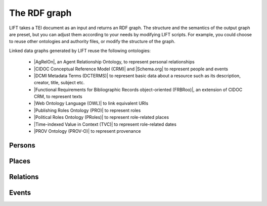 .. _output:

The RDF graph
============================

LIFT takes a TEI document as an input and returns an RDF graph. The structure and the semantics of the output graph are preset, but you can adjust them according to your needs by modifying LIFT scripts. For example, you could choose to reuse other ontologies and authority files, or modify the structure of the graph.

Linked data graphs generated by LIFT reuse the following ontologies:

	- |AgRelOn|, an Agent Relationship Ontology, to represent personal relationships
	- |CIDOC Conceptual Reference Model (CRM)| and |Schema.org| to represent people and events
	- |DCMI Metadata Terms (DCTERMS)| to represent basic data about a resource such as its description, creator, title, subject etc.
	- |Functional Requirements for Bibliographic Records object-oriented (FRBRoo)|, an extension of CIDOC CRM, to represent texts
	- |Web Ontology Language (OWL)| to link equivalent URIs
	- |Publishing Roles Ontology (PRO)| to represent roles 
	- |Political Roles Ontology (PRoles)| to represent role-related places 
	- |Time-indexed Value in Context (TVC)| to represent role-related dates
	- |PROV Ontology (PROV-O)| to represent provenance

.. add Critical Apparatus Ontology







.. Persons

Persons
-----------

.. code-block:: xml
	:linenos:

	<?xml version="1.0" encoding="UTF-8"?>
	<TEI xmlns="http://www.tei-c.org/ns/1.0" xml:base="https://example.org" xml:id="example_v1">
		<teiHeader>
			...
			<listPerson type="ancient-athenian-philosophers" corresp="http://dbpedia.org/class/yago/WikicatAncientAthenianPhilosophers">
				<person xml:id="Socr" sameAs="http://viaf.org/viaf/88039167">
					<persName xml:lang="en">Socrates</persName>
				</person>
			</listPerson>
			... 
		</teiHeader>
		<text> 
			... 
			<p xml:id="para02">Some text mentioning <persName ref="#Aristot">Aristotle</persName> and <placeName ref="#Sparta">Sparta</placeName> here.</p>    
			...
		</text>
	</TEI>



.. code-block:: ttl
	:linenos:

	<https://example.org/person/Aristot> a crm:E21_Person ;
		rdfs:label "Aristotle"@en ;
		owl:sameAs <http://dbpedia.org/resource/Aristotle>, <http://viaf.org/viaf/7524651> ;
		dcterms:description "ancient athenian philosophers" ;
		dcterms:subject <http://dbpedia.org/class/yago/WikicatAncientAthenianPhilosophers> ;
		dcterms:isReferencedBy <https://example.org/text/para02> .


.. Places

Places
--------

.. code-block:: xml
	:linenos:

	<?xml version="1.0" encoding="UTF-8"?>
	<TEI xmlns="http://www.tei-c.org/ns/1.0" xml:base="https://example.org" xml:id="example_v1">
		<teiHeader>
			...
			<listPlace>
          		<place xml:id="Athens" sameAs="https://pleiades.stoa.org/places/579885">
            		<placeName xml:lang="en">Athens</placeName>
          		</place>
          		...
        	</listPlace>
			... 
		</teiHeader>
		<text> 
			... 
			<p xml:id="para01">Some text mentioning <persName ref="#Plat">Plato</persName> and <placeName ref="#Athens">Athens</placeName>.</p>    
			...
		</text>
	</TEI>

.. code-block:: ttl
	:linenos:

	<https://example.org/place/Athens> a crm:E53_Place ;
		rdfs:label "Athens"@en ;
		owl:sameAs <https://pleiades.stoa.org/places/579885> ;
		dcterms:isReferencedBy <https://example.org/text/para01> .

.. Relations (dep. Persons)

Relations
-----------

.. code-block:: xml
	:linenos:

	<?xml version="1.0" encoding="UTF-8"?>
	<TEI xmlns="http://www.tei-c.org/ns/1.0" xml:base="https://example.org" xml:id="example_v1">
		<teiHeader>
			...
			<listPerson>
	          	<listRelation>
	            	<relation xml:id="rel01" name="hasStudent" active="#Socr" passive="#Plat #Xen #Criti"/>
	            	<relation xml:id="rel02" name="hasColleague" mutual="#Plat #Xen"/>
	         	</listRelation>
          		...
        	</listPerson>
			... 
		</teiHeader>
		...
	</TEI>


.. Unidir

.. code-block:: ttl
	:linenos:

	<https://example.org/person/Socr> a crm:E21_Person ;
		agrelon:hasStudent <https://example.org/person/Plat>, <https://example.org/person/Xen>, <https://example.org/person/Criti> .

.. Symm

.. code-block:: ttl
	:linenos:

	<https://example.org/person/Plat> a crm:E21_Person ;
		agrelon:hasColleague <https://example.org/person/Xen> .

.. Events (dep. Persons and Places)

Events
--------

.. code-block:: xml
	:linenos:

	<?xml version="1.0" encoding="UTF-8"?>
	<TEI xmlns="http://www.tei-c.org/ns/1.0" xml:base="https://example.org" xml:id="example_v1">
		<teiHeader>
			...
			<listPerson type="ancient-athenian-philosophers" corresp="http://dbpedia.org/class/yago/WikicatAncientAthenianPhilosophers">
				<person xml:id="Socr" sameAs="http://viaf.org/viaf/88039167">
					...
					<event xml:id="ev01" type="trial" when="-0399" corresp="http://wordnet-rdf.princeton.edu/id/01198357-n">
              			<label>Socrates trial</label>
              			<desc xml:id="desc01">The trial of <persName ref="#Socr" role="defendant" corresp="http://wordnet-rdf.princeton.edu/id/09781524-n">Socrates</persName> for impiety and corruption of the youth took place in <placeName ref="#Athens">Athens</placeName> in <date when="-0399">399 B.C.</date></desc> <bibl xml:id="bibl01" sameAs="http://viaf.org/viaf/214045129"><author ref="#Plat">Plato</author> gives a contemporary account of the trial in his work titled <title ref="Apology_of_Socr">Apology of Socrates</title>.</bibl>
            		</event>
				</person>
			</listPerson>
			... 
		</teiHeader>  
		...
	</TEI>

.. code-block:: ttl
	:linenos:

	<https://example.org/event/ev01> a crm:E5_Event ;
    	rdfs:label "Socrates trial" ;
    	dcterms:description "trial" ;
    	dcterms:subject <http://wordnet-rdf.princeton.edu/id/01198357-n> ;
    	prov:hadPrimarySource <https://example.org/source/bibl01> .

   	<https://example.org/source/bibl01> a prov:PrimarySource ;
    	dcterms:creator <https://example.org/person/Plat> ;
    	dcterms:title "Apology of Socrates" ;
    	owl:sameAs <http://viaf.org/viaf/214045129> .

.. Roles (dep. Persons, Events and Places)

.. Same TEI input as above

.. code-block:: ttl
	:linenos:

	<https://example.org/person/Socr> a crm:E21_Person ;
		pro:holdsRoleInTime <https://example.org/Socr-in-ev01> .

	<https://example.org/rit/Socr-at-ev01> a pro:RoleInTime ;
    	pro:relatesToEntity <https://example.org/event/ev01> ;
		pro:withRole <https://example.org/role/defendant> ;
		tvc:atTime <https://example.org/ev01-time> ;
		proles:relatesToPlace <https://example.org/place/Athens> .

	<https://example.org/ev01-time> a <http://www.ontologydesignpatterns.org/cp/owl/timeinterval.owl#TimeInterval> ;
		owl:hasIntervalEndDate "-0399"^^xsd:date ;
		owl:hasIntervalStartDate "-0399"^^xsd:date .

	<https://example.org/role/defendant> a pro:Role ;
		rdfs:label "defendant" ;
		owl:sameAs <http://wordnet-rdf.princeton.edu/id/09781524-n> .







.. All links

.. |AgRelOn| raw:: html
	
	<a href="https://d-nb.info/standards/elementset/agrelon" target="_blank">AgRelOn</a>

.. |CIDOC Conceptual Reference Model (CRM)| raw:: html
	
	<a href="http://www.cidoc-crm.org/cidoc-crm/" target="_blank">CIDOC Conceptual Reference Model (CRM)</a>

.. |DCMI Metadata Terms (DCTERMS)| raw:: html
	
	<a href="http://purl.org/dc/terms/" target="_blank">DCMI Metadata Terms (DCTERMS)</a>

.. |Functional Requirements for Bibliographic Records object-oriented (FRBRoo)| raw:: html
	
	<a href="http://iflastandards.info/ns/fr/frbr/frbroo/" target="_blank">Functional Requirements for Bibliographic Records object-oriented (FRBRoo)</a>

.. |Web Ontology Language (OWL)| raw:: html
	
	<a href="http://www.w3.org/2002/07/owl#" target="_blank">Web Ontology Language (OWL)</a>

.. |Publishing Roles Ontology (PRO)| raw:: html
	
	<a href="http://purl.org/spar/pro/" target="_blank">Publishing Roles Ontology (PRO)</a>

.. |Political Roles Ontology (PRoles)| raw:: html
	
	<a href="http://www.essepuntato.it/2013/10/politicalroles/" target="_blank">Political Roles Ontology (PRoles)</a>

.. |PROV Ontology (PROV-O)| raw:: html
	
	<a href="http://www.w3.org/ns/prov#" target="_blank">PROV Ontology (PROV-O)</a>

.. |Schema.org| raw:: html
	
	<a href="https://schema.org/" target="_blank">Schema.org</a>

.. |Time-indexed Value in Context (TVC)| raw:: html
	
	<a href="http://www.essepuntato.it/2012/04/tvc/" target="_blank">Time-indexed Value in Context (TVC)</a>

.. |"Prepare your TEI XML edition for transformation"| raw:: html

	<a href="https://linked-data-from-tei.readthedocs.io/en/latest/input.html" target="_blank">"Prepare your TEI XML edition for transformation"</a>

.. |"1. Provide all TEI elements with unique identifiers"| raw:: html

	<a href="https://linked-data-from-tei.readthedocs.io/en/latest/input.html#provide-all-tei-elements-with-unique-identifiers" target="_blank">"1. Provide all TEI elements with unique identifiers"</a>


